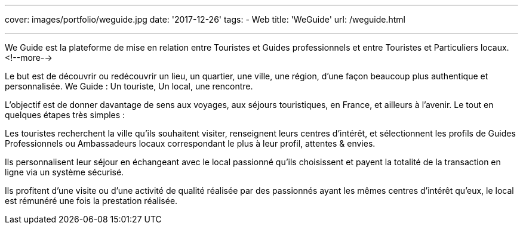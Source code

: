 ---
cover: images/portfolio/weguide.jpg
date: '2017-12-26'
tags:
- Web
title: 'WeGuide'
url: /weguide.html

---

We Guide est la plateforme de mise en relation entre Touristes et Guides professionnels et entre Touristes et Particuliers locaux.
<!--more-->

Le but est de découvrir ou redécouvrir un lieu, un quartier, une ville, une région, d’une façon beaucoup plus authentique et personnalisée. We Guide : Un touriste, Un local, une rencontre.

L’objectif est de donner davantage de sens aux voyages, aux séjours touristiques, en France, et ailleurs à l’avenir.
Le tout en quelques étapes très simples : 

Les touristes recherchent la ville qu’ils souhaitent visiter, renseignent leurs centres d’intérêt, et sélectionnent les profils de Guides Professionnels ou Ambassadeurs locaux correspondant le plus à leur profil, attentes & envies.

Ils personnalisent leur séjour en échangeant avec le local passionné qu’ils choisissent et payent la totalité de la transaction en ligne via un système sécurisé.

Ils profitent d’une visite ou d’une activité de qualité réalisée par des passionnés ayant les mêmes centres d’intérêt qu’eux, le local est rémunéré une fois la prestation réalisée.